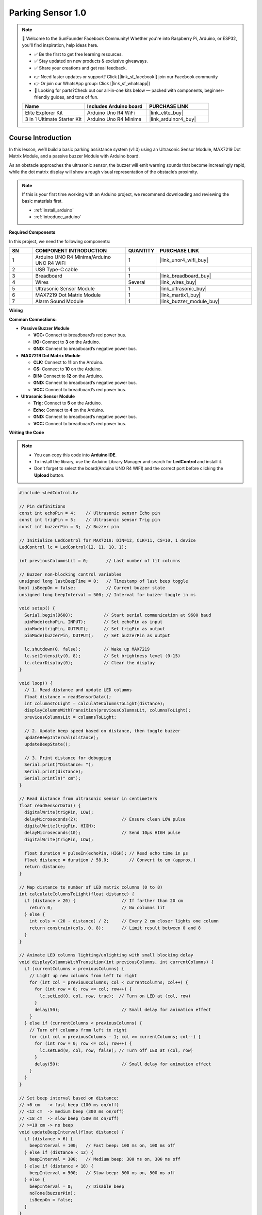 .. _parking_sensor1.0:

Parking Sensor 1.0
==============================================================

.. note::
  
  🌟 Welcome to the SunFounder Facebook Community! Whether you're into Raspberry Pi, Arduino, or ESP32, you'll find inspiration, help ideas here.
   
  - ✅ Be the first to get free learning resources. 
   
  - ✅ Stay updated on new products & exclusive giveaways. 
   
  - ✅ Share your creations and get real feedback.
   
  * 👉 Need faster updates or support? Click [|link_sf_facebook|] join our Facebook community 

  * 👉 Or join our WhatsApp group: Click [|link_sf_whatsapp|]
   
  * 🎁 Looking for parts?Check out our all-in-one kits below — packed with components, beginner-friendly guides, and tons of fun.
  
  .. list-table::
    :widths: 20 20 20
    :header-rows: 1

    *   - Name	
        - Includes Arduino board
        - PURCHASE LINK
    *   - Elite Explorer Kit	
        - Arduino Uno R4 WiFi
        - |link_elite_buy|
    *   - 3 in 1 Ultimate Starter Kit
        - Arduino Uno R4 Minima
        - |link_arduinor4_buy|

Course Introduction
------------------------

In this lesson, we’ll build a basic parking assistance system (v1.0) using an Ultrasonic Sensor Module, MAX7219 Dot Matrix Module, and a passive buzzer Module with Arduino board.

As an obstacle approaches the ultrasonic sensor, the buzzer will emit warning sounds that become increasingly rapid, while the dot matrix display will show a rough visual representation of the obstacle’s proximity.

.. raw:: html
 
  <iframe width="700" height="394" src="https://www.youtube.com/embed/-Kq1eec54U8?si=an8gLafeeZPOxTRQ" title="YouTube video player" frameborder="0" allow="accelerometer; autoplay; clipboard-write; encrypted-media; gyroscope; picture-in-picture; web-share" referrerpolicy="strict-origin-when-cross-origin" allowfullscreen></iframe>

.. note::

  If this is your first time working with an Arduino project, we recommend downloading and reviewing the basic materials first.
  
  * :ref:`install_arduino`
  * :ref:`introduce_arduino`

**Required Components**

In this project, we need the following components:

.. list-table::
    :widths: 5 20 5 20
    :header-rows: 1

    *   - SN
        - COMPONENT INTRODUCTION	
        - QUANTITY
        - PURCHASE LINK

    *   - 1
        - Arduino UNO R4 Minima/Arduino UNO R4 WIFI
        - 1
        - |link_unor4_wifi_buy|
    *   - 2
        - USB Type-C cable
        - 1
        - 
    *   - 3
        - Breadboard
        - 1
        - |link_breadboard_buy|
    *   - 4
        - Wires
        - Several
        - |link_wires_buy|
    *   - 5
        - Ultrasonic Sensor Module
        - 1
        - |link_ultrasonic_buy|
    *   - 6
        - MAX7219 Dot Matrix Module
        - 1
        - |link_martix1_buy|
    *   - 7
        - Alarm Sound Module
        - 1
        - |link_buzzer_module_buy|

**Wiring**

.. image:: img/Parking_Sensor_1.0_bb.png

**Common Connections:**

* **Passive Buzzer Module**

  - **VCC:** Connect to breadboard’s red power bus.
  - **I/O:** Connect to **3** on the Arduino.
  - **GND:** Connect to breadboard’s negative power bus.

* **MAX7219 Dot Matrix Module**

  - **CLK:** Connect to **11** on the Arduino.
  - **CS:** Connect to **10** on the Arduino.
  - **DIN:** Connect to **12** on the Arduino.
  - **GND:** Connect to breadboard’s negative power bus.
  - **VCC:** Connect to breadboard’s red power bus.

* **Ultrasonic Sensor Module**

  - **Trig:** Connect to **5** on the Arduino.
  - **Echo:** Connect to **4** on the Arduino.
  - **GND:** Connect to breadboard’s negative power bus.
  - **VCC:** Connect to breadboard’s red power bus.

**Writing the Code**

.. note::

    * You can copy this code into **Arduino IDE**. 
    * To install the library, use the Arduino Library Manager and search for **LedControl** and install it.
    * Don't forget to select the board(Arduino UNO R4 WIFI) and the correct port before clicking the **Upload** button.

.. code-block:: arduino

      #include <LedControl.h>

      // Pin definitions
      const int echoPin = 4;    // Ultrasonic sensor Echo pin
      const int trigPin = 5;    // Ultrasonic sensor Trig pin
      const int buzzerPin = 3;  // Buzzer pin

      // Initialize LedControl for MAX7219: DIN=12, CLK=11, CS=10, 1 device
      LedControl lc = LedControl(12, 11, 10, 1);

      int previousColumnsLit = 0;       // Last number of lit columns

      // Buzzer non-blocking control variables
      unsigned long lastBeepTime = 0;   // Timestamp of last beep toggle
      bool isBeepOn = false;            // Current buzzer state
      unsigned long beepInterval = 500; // Interval for buzzer toggle in ms

      void setup() {
        Serial.begin(9600);            // Start serial communication at 9600 baud
        pinMode(echoPin, INPUT);       // Set echoPin as input
        pinMode(trigPin, OUTPUT);      // Set trigPin as output
        pinMode(buzzerPin, OUTPUT);    // Set buzzerPin as output

        lc.shutdown(0, false);         // Wake up MAX7219
        lc.setIntensity(0, 8);         // Set brightness level (0-15)
        lc.clearDisplay(0);            // Clear the display
      }

      void loop() {
        // 1. Read distance and update LED columns
        float distance = readSensorData();             
        int columnsToLight = calculateColumnsToLight(distance);
        displayColumnsWithTransition(previousColumnsLit, columnsToLight);
        previousColumnsLit = columnsToLight;

        // 2. Update beep speed based on distance, then toggle buzzer
        updateBeepInterval(distance);
        updateBeepState();

        // 3. Print distance for debugging
        Serial.print("Distance: ");
        Serial.print(distance);
        Serial.println(" cm");
      }

      // Read distance from ultrasonic sensor in centimeters
      float readSensorData() {
        digitalWrite(trigPin, LOW);
        delayMicroseconds(2);                 // Ensure clean LOW pulse
        digitalWrite(trigPin, HIGH);
        delayMicroseconds(10);                // Send 10µs HIGH pulse
        digitalWrite(trigPin, LOW);

        float duration = pulseIn(echoPin, HIGH); // Read echo time in µs
        float distance = duration / 58.0;        // Convert to cm (approx.)
        return distance;
      }

      // Map distance to number of LED matrix columns (0 to 8)
      int calculateColumnsToLight(float distance) {
        if (distance > 20) {                  // If farther than 20 cm
          return 0;                           // No columns lit
        } else {
          int cols = (20 - distance) / 2;     // Every 2 cm closer lights one column
          return constrain(cols, 0, 8);       // Limit result between 0 and 8
        }
      }

      // Animate LED columns lighting/unlighting with small blocking delay
      void displayColumnsWithTransition(int previousColumns, int currentColumns) {
        if (currentColumns > previousColumns) {
          // Light up new columns from left to right
          for (int col = previousColumns; col < currentColumns; col++) {
            for (int row = 0; row <= col; row++) {
              lc.setLed(0, col, row, true);  // Turn on LED at (col, row)
            }
            delay(50);                        // Small delay for animation effect
          }
        } else if (currentColumns < previousColumns) {
          // Turn off columns from left to right
          for (int col = previousColumns - 1; col >= currentColumns; col--) {
            for (int row = 0; row <= col; row++) {
              lc.setLed(0, col, row, false); // Turn off LED at (col, row)
            }
            delay(50);                        // Small delay for animation effect
          }
        }
      }

      // Set beep interval based on distance:
      // <6 cm   -> fast beep (100 ms on/off)
      // <12 cm  -> medium beep (300 ms on/off)
      // <18 cm  -> slow beep (500 ms on/off)
      // >=18 cm -> no beep
      void updateBeepInterval(float distance) {
        if (distance < 6) {
          beepInterval = 100;   // Fast beep: 100 ms on, 100 ms off
        } else if (distance < 12) {
          beepInterval = 300;   // Medium beep: 300 ms on, 300 ms off
        } else if (distance < 18) {
          beepInterval = 500;   // Slow beep: 500 ms on, 500 ms off
        } else {
          beepInterval = 0;     // Disable beep
          noTone(buzzerPin);
          isBeepOn = false;
        }
      }

      // Toggle buzzer on/off without blocking using millis()
      void updateBeepState() {
        if (beepInterval == 0) {
          return;               // No beep needed
        }

        unsigned long currentMillis = millis();
        if (currentMillis - lastBeepTime >= beepInterval) {
          if (isBeepOn) {
            noTone(buzzerPin);  // Turn off buzzer
            isBeepOn = false;
          } else {
            tone(buzzerPin, 1000); // Turn on buzzer at 1 kHz
            isBeepOn = true;
          }
          lastBeepTime = currentMillis; // Reset timestamp
        }
      }

